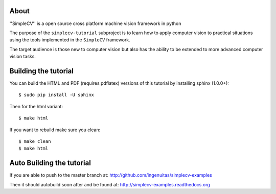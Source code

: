 .. -*- mode: rst -*-

About
==========================================

''SimpleCV'' is a open source cross platform machine vision framework in python

The purpose of the ``simplecv-tutorial`` subproject is to learn
how to apply computer vision to practical situations using the
tools implemented in the ``SimpleCV`` framework.

The target audience is those new to computer vision but also has the ability
to be extended to more advanced computer vision tasks.


Building the tutorial
==========================================

You can build the HTML and PDF (requires pdflatex) versions of this
tutorial by installing sphinx (1.0.0+)::

  $ sudo pip install -U sphinx

Then for the html variant::

  $ make html


If you want to rebuild make sure you clean::

  $ make clean
  $ make html


Auto Building the tutorial
==========================================

If you are able to push to the master branch at:
http://github.com/ingenuitas/simplecv-examples

Then it should autobuild soon after and be found at:
http://simplecv-examples.readthedocs.org
